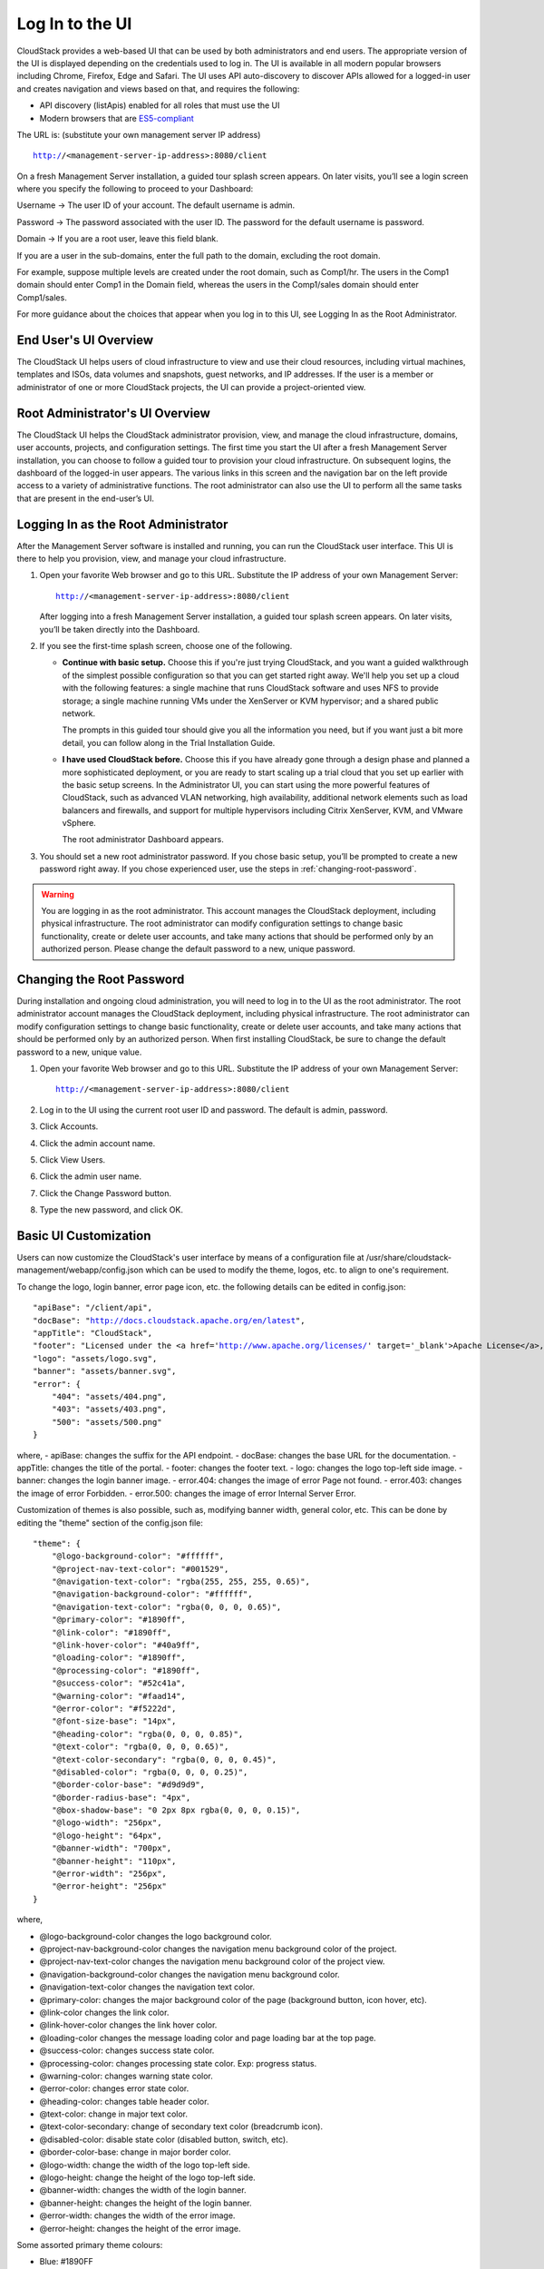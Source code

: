 .. Licensed to the Apache Software Foundation (ASF) under one
   or more contributor license agreements.  See the NOTICE file
   distributed with this work for additional information#
   regarding copyright ownership.  The ASF licenses this file
   to you under the Apache License, Version 2.0 (the
   "License"); you may not use this file except in compliance
   with the License.  You may obtain a copy of the License at
   http://www.apache.org/licenses/LICENSE-2.0
   Unless required by applicable law or agreed to in writing,
   software distributed under the License is distributed on an
   "AS IS" BASIS, WITHOUT WARRANTIES OR CONDITIONS OF ANY
   KIND, either express or implied.  See the License for the
   specific language governing permissions and limitations
   under the License.

.. _log-in-to-ui:

Log In to the UI
----------------

CloudStack provides a web-based UI that can be used by both
administrators and end users. The appropriate version of the UI is
displayed depending on the credentials used to log in. The UI is
available in all modern popular browsers including Chrome, Firefox, Edge and
Safari. The UI uses API auto-discovery to discover APIs allowed for a logged-in
user and creates navigation and views based on that, and requires the following:

- API discovery (listApis) enabled for all roles that must use the UI
- Modern browsers that are `ES5-compliant <https://github.com/vuejs/vue#browser-compatibility>`_

The URL is: (substitute your own management server IP address)

.. parsed-literal::

   http://<management-server-ip-address>:8080/client

On a fresh Management Server installation, a guided tour splash screen
appears. On later visits, you’ll see a login screen where you specify
the following to proceed to your Dashboard:

Username -> The user ID of your account. The default username is admin.

Password -> The password associated with the user ID. The password for 
the default username is password.

Domain -> If you are a root user, leave this field blank.

If you are a user in the sub-domains, enter the full path to the domain,
excluding the root domain.

For example, suppose multiple levels are created under the root domain,
such as Comp1/hr. The users in the Comp1 domain should enter Comp1 in
the Domain field, whereas the users in the Comp1/sales domain should
enter Comp1/sales.

For more guidance about the choices that appear when you log in to this
UI, see Logging In as the Root Administrator.


End User's UI Overview
~~~~~~~~~~~~~~~~~~~~~~

The CloudStack UI helps users of cloud infrastructure to view and use
their cloud resources, including virtual machines, templates and ISOs,
data volumes and snapshots, guest networks, and IP addresses. If the
user is a member or administrator of one or more CloudStack projects,
the UI can provide a project-oriented view.


Root Administrator's UI Overview
~~~~~~~~~~~~~~~~~~~~~~~~~~~~~~~~

.. image:: https://raw.githubusercontent.com/apache/cloudstack-primate/master/docs/screenshot-dashboard.png
   :width: 800px
   :alt: alternate text
   :align: left

The CloudStack UI helps the CloudStack administrator provision, view,
and manage the cloud infrastructure, domains, user accounts, projects,
and configuration settings. The first time you start the UI after a
fresh Management Server installation, you can choose to follow a guided
tour to provision your cloud infrastructure. On subsequent logins, the
dashboard of the logged-in user appears. The various links in this
screen and the navigation bar on the left provide access to a variety of
administrative functions. The root administrator can also use the UI to
perform all the same tasks that are present in the end-user’s UI.


Logging In as the Root Administrator
~~~~~~~~~~~~~~~~~~~~~~~~~~~~~~~~~~~~

After the Management Server software is installed and running, you can
run the CloudStack user interface. This UI is there to help you
provision, view, and manage your cloud infrastructure.

#. Open your favorite Web browser and go to this URL. Substitute the IP
   address of your own Management Server:

   .. parsed-literal::

      http://<management-server-ip-address>:8080/client

   After logging into a fresh Management Server installation, a guided
   tour splash screen appears. On later visits, you’ll be taken directly
   into the Dashboard.

#. If you see the first-time splash screen, choose one of the following.

   -  **Continue with basic setup.** Choose this if you're just trying
      CloudStack, and you want a guided walkthrough of the simplest
      possible configuration so that you can get started right away.
      We'll help you set up a cloud with the following features: a
      single machine that runs CloudStack software and uses NFS to
      provide storage; a single machine running VMs under the XenServer
      or KVM hypervisor; and a shared public network.

      The prompts in this guided tour should give you all the
      information you need, but if you want just a bit more detail, you
      can follow along in the Trial Installation Guide.

   -  **I have used CloudStack before.** Choose this if you have already
      gone through a design phase and planned a more sophisticated
      deployment, or you are ready to start scaling up a trial cloud
      that you set up earlier with the basic setup screens. In the
      Administrator UI, you can start using the more powerful features
      of CloudStack, such as advanced VLAN networking, high
      availability, additional network elements such as load balancers
      and firewalls, and support for multiple hypervisors including
      Citrix XenServer, KVM, and VMware vSphere.

      The root administrator Dashboard appears.

#. You should set a new root administrator password. If you chose basic
   setup, you’ll be prompted to create a new password right away. If you
   chose experienced user, use the steps in :ref:`changing-root-password`.

.. warning::
   You are logging in as the root administrator. This account manages the 
   CloudStack deployment, including physical infrastructure. The root 
   administrator can modify configuration settings to change basic 
   functionality, create or delete user accounts, and take many actions 
   that should be performed only by an authorized person. Please change 
   the default password to a new, unique password.

.. _changing-root-password:

Changing the Root Password
~~~~~~~~~~~~~~~~~~~~~~~~~~

During installation and ongoing cloud administration, you will need to
log in to the UI as the root administrator. The root administrator
account manages the CloudStack deployment, including physical
infrastructure. The root administrator can modify configuration settings
to change basic functionality, create or delete user accounts, and take
many actions that should be performed only by an authorized person. When
first installing CloudStack, be sure to change the default password to a
new, unique value.

#. Open your favorite Web browser and go to this URL. Substitute the IP
   address of your own Management Server:

   .. parsed-literal::

      http://<management-server-ip-address>:8080/client

#. Log in to the UI using the current root user ID and password. The
   default is admin, password.

#. Click Accounts.

#. Click the admin account name.

#. Click View Users.

#. Click the admin user name.

#. Click the Change Password button. |change-password.png|

#. Type the new password, and click OK.

Basic UI Customization
~~~~~~~~~~~~~~~~~~~~~~

Users can now customize the CloudStack's user interface by means of a configuration file at /usr/share/cloudstack-management/webapp/config.json which can be used to modify the theme, logos, etc. to align to one's requirement.

To change the logo, login banner, error page icon, etc. the following details can be edited in config.json:

.. parsed-literal::

    "apiBase": "/client/api",
    "docBase": "http://docs.cloudstack.apache.org/en/latest",
    "appTitle": "CloudStack",
    "footer": "Licensed under the <a href='http://www.apache.org/licenses/' target='_blank'>Apache License</a>, Version 2.0.",
    "logo": "assets/logo.svg",
    "banner": "assets/banner.svg",
    "error": {
        "404": "assets/404.png",
        "403": "assets/403.png",
        "500": "assets/500.png"
    }

where,
- apiBase: changes the suffix for the API endpoint.
- docBase: changes the base URL for the documentation.
- appTitle: changes the title of the portal.
- footer: changes the footer text.
- logo: changes the logo top-left side image.
- banner: changes the login banner image.
- error.404: changes the image of error Page not found.
- error.403: changes the image of error Forbidden.
- error.500: changes the image of error Internal Server Error.

Customization of themes is also possible, such as, modifying banner width, general color, etc. This can be done by editing the "theme" section of the config.json file:

.. parsed-literal::

    "theme": {
        "@logo-background-color": "#ffffff",
        "@project-nav-text-color": "#001529",
        "@navigation-text-color": "rgba(255, 255, 255, 0.65)",
        "@navigation-background-color": "#ffffff",
        "@navigation-text-color": "rgba(0, 0, 0, 0.65)",
        "@primary-color": "#1890ff",
        "@link-color": "#1890ff",
        "@link-hover-color": "#40a9ff",
        "@loading-color": "#1890ff",
        "@processing-color": "#1890ff",
        "@success-color": "#52c41a",
        "@warning-color": "#faad14",
        "@error-color": "#f5222d",
        "@font-size-base": "14px",
        "@heading-color": "rgba(0, 0, 0, 0.85)",
        "@text-color": "rgba(0, 0, 0, 0.65)",
        "@text-color-secondary": "rgba(0, 0, 0, 0.45)",
        "@disabled-color": "rgba(0, 0, 0, 0.25)",
        "@border-color-base": "#d9d9d9",
        "@border-radius-base": "4px",
        "@box-shadow-base": "0 2px 8px rgba(0, 0, 0, 0.15)",
        "@logo-width": "256px",
        "@logo-height": "64px",
        "@banner-width": "700px",
        "@banner-height": "110px",
        "@error-width": "256px",
        "@error-height": "256px"
    }

where,

- @logo-background-color changes the logo background color.
- @project-nav-background-color changes the navigation menu background color of the project.
- @project-nav-text-color changes the navigation menu background color of the project view.
- @navigation-background-color changes the navigation menu background color.
- @navigation-text-color changes the navigation text color.
- @primary-color: changes the major background color of the page (background button, icon hover, etc).
- @link-color changes the link color.
- @link-hover-color changes the link hover color.
- @loading-color changes the message loading color and page loading bar at the top page.
- @success-color: changes success state color.
- @processing-color: changes processing state color. Exp: progress status.
- @warning-color: changes warning state color.
- @error-color: changes error state color.
- @heading-color: changes table header color.
- @text-color: change in major text color.
- @text-color-secondary: change of secondary text color (breadcrumb icon).
- @disabled-color: disable state color (disabled button, switch, etc).
- @border-color-base: change in major border color.
- @logo-width: change the width of the logo top-left side.
- @logo-height: change the height of the logo top-left side.
- @banner-width: changes the width of the login banner.
- @banner-height: changes the height of the login banner.
- @error-width: changes the width of the error image.
- @error-height: changes the height of the error image.

Some assorted primary theme colours:

- Blue: #1890FF
- Red: #F5222D
- Yellow: #FAAD14
- Cyan: #13C2C2
- Green: #52C41A
- Purple: #722ED1

Contextual help documentation URLs can be customized with the help of `docBase` and `docHelpMappings` properties.
To override a particular documentation URL, a mapping can be added for the URL path in the config. Any documentation URL is formed by combining docBase URL base and a path set in the source code. Adding a mapping for any particular path in the configuration will result in generating documetation URL with overridden path.

Below example shows configuration changes for custom documentation help URLs:

.. parsed-literal::

   {
      ...
      "docBase": http://mycustomwebsite.com,
      ...
      "docHelpMappings": {
         "adminguide/virtual_machines.html": "custom_vm_page.html",
         "adminguide/templates.html": "custom_templates_page.html"
      },
      ...
   }

UI also provides option to show custom plugins by displaying a custom HTML page or service in an iframe. Such plugins can be listed in the config file using `plugins` property.
Example for adding custom plugins:

.. parsed-literal::

   {
      ...
      plugins: [
         {
            "name": "ExamplePlugin",
            "icon": "appstore",
            "path": "example.html"
         },
         {
            "name": "ExamplePlugin1",
            "icon": "appstore",
            "path": "https://cloudstack.apache.org/"
         }
      ]
      ...
   }

`icon` for the plugin can be chosen from Ant Design icons listed at `Icon - Ant Design Vue https://www.antdv.com/components/icon/`_.
`path` for a custom html file for the plugin is relative to CloudStack management server's web application directory on the server, i.e., */usr/share/cloudstack-management/webapp*.

|ui-custom-plugin.png|

Advanced Customisation
~~~~~~~~~~~~~~~~~~~~~~

The advanced UI customisation is possible only by changing JavaScript based config
files which define rules for sections, names, icons, actions and components and by
building the UI from the source available on `github.com/apache/cloudstack
<https://github.com/apache/cloudstack>`_ repository. Advanced customisation may
require some experience in JavaScript and VueJS, a development and customisation
guide in the source repository.

Useful documentations:

- `VueJS Guide <https://vuejs.org/v2/guide/>`_
- `Vue Ant Design <https://www.antdv.com/docs/vue/introduce/>`_
- `UI Developer <https://github.com/apache/cloudstack/blob/master/ui/docs>`_
- `JavaScript ES6 Reference <https://www.tutorialspoint.com/es6/>`_
- `Introduction to ES6 <https://scrimba.com/g/gintrotoes6>`_


Known Limitations
~~~~~~~~~~~~~~~~~

The following features are no longer supported or available:

- Deployment of a basic zone is not supported. However, existing basic zones will continue to be supported as well as all the actions and views of various resources within the existing basic zone.
- Support for S3 based secondary storage.
- NFS secondary staging storage list/resource view and add/update actions.
- SSL certificate for Guest network LB rule.
- Regions.

.. |change-password.png| image:: /_static/images/change-password.png
   :alt: button to change a user's password

.. |ui-custom-plugin.png| image:: /_static/images/ui-custom-plugin.png
   :alt: Custom plugin shown in UI with navigation
